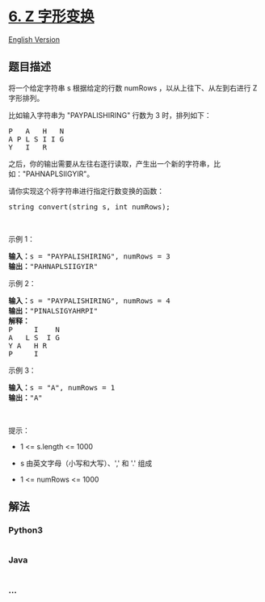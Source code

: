 * [[https://leetcode-cn.com/problems/zigzag-conversion][6. Z 字形变换]]
  :PROPERTIES:
  :CUSTOM_ID: z-字形变换
  :END:
[[./solution/0000-0099/0006.ZigZag Conversion/README_EN.org][English
Version]]

** 题目描述
   :PROPERTIES:
   :CUSTOM_ID: 题目描述
   :END:

#+begin_html
  <!-- 这里写题目描述 -->
#+end_html

#+begin_html
  <p>
#+end_html

将一个给定字符串 s 根据给定的行数 numRows ，以从上往下、从左到右进行 Z
字形排列。

#+begin_html
  </p>
#+end_html

#+begin_html
  <p>
#+end_html

比如输入字符串为 "PAYPALISHIRING" 行数为 3 时，排列如下：

#+begin_html
  </p>
#+end_html

#+begin_html
  <pre>
  P   A   H   N
  A P L S I I G
  Y   I   R</pre>
#+end_html

#+begin_html
  <p>
#+end_html

之后，你的输出需要从左往右逐行读取，产生出一个新的字符串，比如："PAHNAPLSIIGYIR"。

#+begin_html
  </p>
#+end_html

#+begin_html
  <p>
#+end_html

请你实现这个将字符串进行指定行数变换的函数：

#+begin_html
  </p>
#+end_html

#+begin_html
  <pre>
  string convert(string s, int numRows);</pre>
#+end_html

#+begin_html
  <p>
#+end_html

 

#+begin_html
  </p>
#+end_html

#+begin_html
  <p>
#+end_html

示例 1：

#+begin_html
  </p>
#+end_html

#+begin_html
  <pre>
  <strong>输入：</strong>s = "PAYPALISHIRING", numRows = 3
  <strong>输出：</strong>"PAHNAPLSIIGYIR"
  </pre>
#+end_html

示例 2：

#+begin_html
  <pre>
  <strong>输入：</strong>s = "PAYPALISHIRING", numRows = 4
  <strong>输出：</strong>"PINALSIGYAHRPI"
  <strong>解释：</strong>
  P     I    N
  A   L S  I G
  Y A   H R
  P     I
  </pre>
#+end_html

#+begin_html
  <p>
#+end_html

示例 3：

#+begin_html
  </p>
#+end_html

#+begin_html
  <pre>
  <strong>输入：</strong>s = "A", numRows = 1
  <strong>输出：</strong>"A"
  </pre>
#+end_html

#+begin_html
  <p>
#+end_html

 

#+begin_html
  </p>
#+end_html

#+begin_html
  <p>
#+end_html

提示：

#+begin_html
  </p>
#+end_html

#+begin_html
  <ul>
#+end_html

#+begin_html
  <li>
#+end_html

1 <= s.length <= 1000

#+begin_html
  </li>
#+end_html

#+begin_html
  <li>
#+end_html

s 由英文字母（小写和大写）、',' 和 '.' 组成

#+begin_html
  </li>
#+end_html

#+begin_html
  <li>
#+end_html

1 <= numRows <= 1000

#+begin_html
  </li>
#+end_html

#+begin_html
  </ul>
#+end_html

** 解法
   :PROPERTIES:
   :CUSTOM_ID: 解法
   :END:

#+begin_html
  <!-- 这里可写通用的实现逻辑 -->
#+end_html

#+begin_html
  <!-- tabs:start -->
#+end_html

*** *Python3*
    :PROPERTIES:
    :CUSTOM_ID: python3
    :END:

#+begin_html
  <!-- 这里可写当前语言的特殊实现逻辑 -->
#+end_html

#+begin_src python
#+end_src

*** *Java*
    :PROPERTIES:
    :CUSTOM_ID: java
    :END:

#+begin_html
  <!-- 这里可写当前语言的特殊实现逻辑 -->
#+end_html

#+begin_src java
#+end_src

*** *...*
    :PROPERTIES:
    :CUSTOM_ID: section
    :END:
#+begin_example
#+end_example

#+begin_html
  <!-- tabs:end -->
#+end_html
